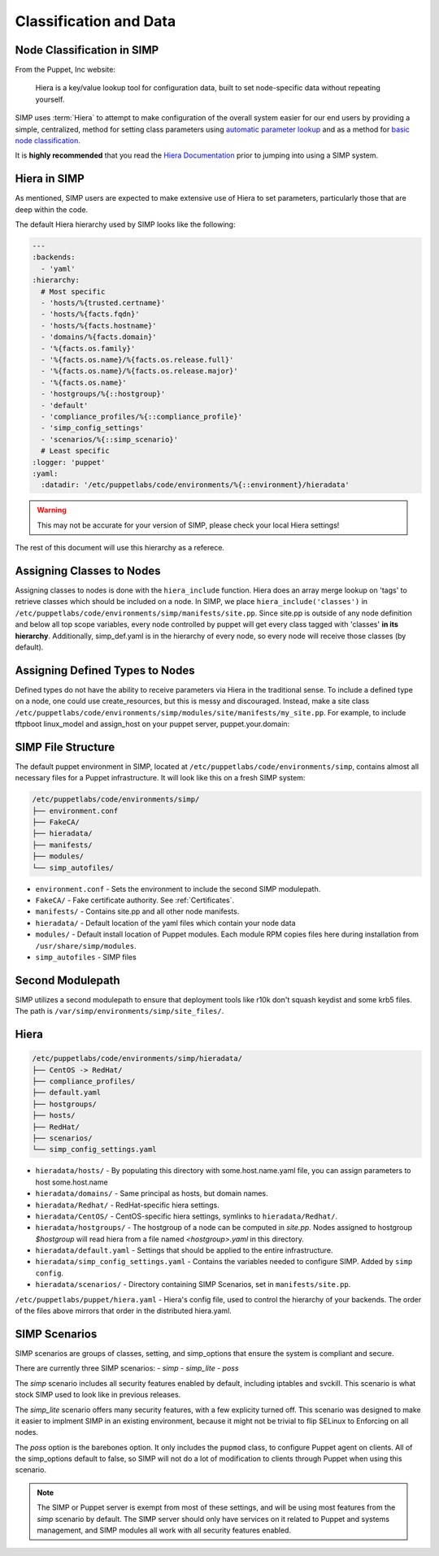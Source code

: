 .. _Classification and Data:

Classification and Data
=======================

Node Classification in SIMP
---------------------------

From the Puppet, Inc website:

  Hiera is a key/value lookup tool for configuration data, built to set
  node-specific data without repeating yourself.

SIMP uses :term:`Hiera` to attempt to make configuration of the overall system easier
for our end users by providing a simple, centralized, method for setting class
parameters using `automatic parameter lookup`_ and as a method for
`basic node classification`_.

It is **highly recommended** that you read the `Hiera Documentation`_ prior to
jumping into using a SIMP system.

Hiera in SIMP
-------------

As mentioned, SIMP users are expected to make extensive use of Hiera to set
parameters, particularly those that are deep within the code.

The default Hiera hierarchy used by SIMP looks like the following:

.. code:: yaml

   ---
   :backends:
     - 'yaml'
   :hierarchy:
     # Most specific
     - 'hosts/%{trusted.certname}'
     - 'hosts/%{facts.fqdn}'
     - 'hosts/%{facts.hostname}'
     - 'domains/%{facts.domain}'
     - '%{facts.os.family}'
     - '%{facts.os.name}/%{facts.os.release.full}'
     - '%{facts.os.name}/%{facts.os.release.major}'
     - '%{facts.os.name}'
     - 'hostgroups/%{::hostgroup}'
     - 'default'
     - 'compliance_profiles/%{::compliance_profile}'
     - 'simp_config_settings'
     - 'scenarios/%{::simp_scenario}'
     # Least specific
   :logger: 'puppet'
   :yaml:
     :datadir: '/etc/puppetlabs/code/environments/%{::environment}/hieradata'

.. WARNING::

   This may not be accurate for your version of SIMP, please check your local
   Hiera settings!

The rest of this document will use this hierarchy as a referece.

Assigning Classes to Nodes
--------------------------

Assigning classes to nodes is done with the ``hiera_include`` function.
Hiera does an array merge lookup on 'tags' to retrieve classes which
should be included on a node. In SIMP, we place
``hiera_include('classes')`` in ``/etc/puppetlabs/code/environments/simp/manifests/site.pp``. Since
site.pp is outside of any node definition and below all top scope
variables, every node controlled by puppet will get every class tagged
with 'classes' **in its hierarchy**. Additionally, simp\_def.yaml is in
the hierarchy of every node, so every node will receive those classes
(by default).

Assigning Defined Types to Nodes
--------------------------------

Defined types do not have the ability to receive parameters via Hiera in
the traditional sense. To include a defined type on a node, one could
use create\_resources, but this is messy and discouraged. Instead, make a
site class ``/etc/puppetlabs/code/environments/simp/modules/site/manifests/my_site.pp``.
For example, to include tftpboot linux\_model and assign\_host on your
puppet server, puppet.your.domain:

SIMP File Structure
-------------------

The default puppet environment in SIMP, located at
``/etc/puppetlabs/code/environments/simp``, contains almost
all necessary files for a Puppet infrastructure. It will look like this on a
fresh SIMP system:

.. code-block:: bash

   /etc/puppetlabs/code/environments/simp/
   ├── environment.conf
   ├── FakeCA/
   ├── hieradata/
   ├── manifests/
   ├── modules/
   └── simp_autofiles/

- ``environment.conf`` - Sets the environment to include the second SIMP modulepath.
- ``FakeCA/`` - Fake certificate authority. See :ref:`Certificates`.
- ``manifests/`` - Contains site.pp and all other node manifests.
- ``hieradata/`` - Default location of the yaml files which contain your node data
- ``modules/`` - Default install location of Puppet modules. Each module RPM copies files here during installation from ``/usr/share/simp/modules``.
- ``simp_autofiles`` - SIMP files

Second Modulepath
-----------------

SIMP utilizes a second modulepath to ensure that deployment tools like r10k
don't squash keydist and some krb5 files. The path is
``/var/simp/environments/simp/site_files/``.

Hiera
-----

.. code-block:: bash

   /etc/puppetlabs/code/environments/simp/hieradata/
   ├── CentOS -> RedHat/
   ├── compliance_profiles/
   ├── default.yaml
   ├── hostgroups/
   ├── hosts/
   ├── RedHat/
   ├── scenarios/
   └── simp_config_settings.yaml

- ``hieradata/hosts/`` - By populating this directory with some.host.name.yaml file, you can assign parameters to host some.host.name
- ``hieradata/domains/`` - Same principal as hosts, but domain names.
- ``hieradata/Redhat/`` - RedHat-specific hiera settings.
- ``hieradata/CentOS/`` - CentOS-specific hiera settings, symlinks to ``hieradata/Redhat/``.
- ``hieradata/hostgroups/`` - The hostgroup of a node can be computed in `site.pp`. Nodes assigned to hostgroup `$hostgroup` will read hiera from a file named `<hostgroup>.yaml` in this directory.
- ``hieradata/default.yaml`` - Settings that should be applied to the entire infrastructure.
- ``hieradata/simp_config_settings.yaml`` - Contains the variables needed to configure SIMP. Added by ``simp config``.
- ``hieradata/scenarios/`` - Directory containing SIMP Scenarios, set in ``manifests/site.pp``.

``/etc/puppetlabs/puppet/hiera.yaml`` - Hiera's config file, used to control the
hierarchy of your backends. The order of the files above mirrors that order in
the distributed hiera.yaml.

.. _simp scenarios:

SIMP Scenarios
--------------

SIMP scenarios are groups of classes, setting, and simp_options that ensure the
system is compliant and secure.

There are currently three SIMP scenarios:
- *simp*
- *simp_lite*
- *poss*

The *simp* scenario includes all security features enabled by default, including
iptables and svckill. This scenario is what stock SIMP used to look like in
previous releases.

The *simp_lite* scenario offers many security features, with a few explicity
turned off. This scenario was designed to make it easier to implment SIMP in an
existing environment, because it might not be trivial to flip SELinux to
Enforcing on all nodes.

The *poss* option is the barebones option. It only includes the ``pupmod``
class, to configure Puppet agent on clients. All of the simp_options default to
false, so SIMP will not do a lot of modification to clients through Puppet when
using this scenario.

.. NOTE::

  The SIMP or Puppet server is exempt from most of these settings, and will be
  using most features from the *simp* scenario by default. The SIMP server
  should only have services on it related to Puppet and systems management, and
  SIMP modules all work with all security features enabled.

.. _Hiera Documentation: https://docs.puppet.com/hiera/3.3/complete_example.html
.. _Hiera hierachy: https://docs.puppet.com/hiera/3.3/hierarchy.html
.. _automatic parameter lookup: https://docs.puppet.com/hiera/3.3/puppet.html#automatic-parameter-lookup
.. _basic node classification: https://docs.puppet.com/hiera/3.3/puppet.html#assigning-classes-to-nodes-with-hiera-hierainclude
.. _structured data: https://docs.puppet.com/hiera/3.3/puppet.html#interacting-with-structured-data-from-hiera
